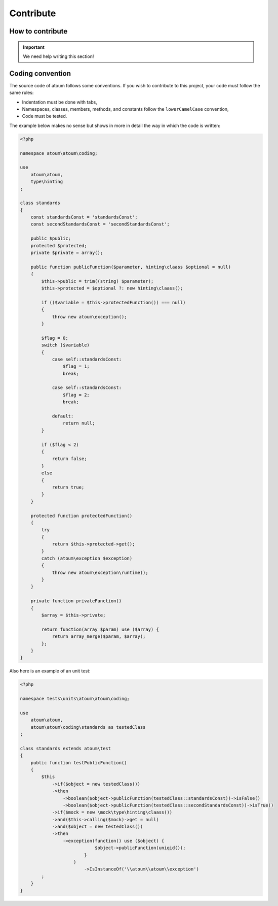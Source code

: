 .. _contribute:

Contribute
==========

.. _how-to-contribute:

How to contribute
------------------

.. important::
   We need help writing this section!


.. _convention-de-codage:

Coding convention
--------------------
The source code of atoum follows some conventions. If you wish to contribute to this project, your code must follow the same rules:

* Indentation must be done with tabs,
* Namespaces, classes, members, methods, and constants follow the ``lowerCamelCase`` convention,
* Code must be tested.

The example below makes no sense but shows in more in detail the way in which the code is written:

.. code-block:: php

   <?php

   namespace atoum\atoum\coding;

   use
       atoum\atoum,
       type\hinting
   ;

   class standards
   {
       const standardsConst = 'standardsConst';
       const secondStandardsConst = 'secondStandardsConst';

       public $public;
       protected $protected;
       private $private = array();

       public function publicFunction($parameter, hinting\claass $optional = null)
       {
           $this->public = trim((string) $parameter);
           $this->protected = $optional ?: new hinting\claass();

           if (($variable = $this->protectedFunction()) === null)
           {
               throw new atoum\exception();
           }

           $flag = 0;
           switch ($variable)
           {
               case self::standardsConst:
                   $flag = 1;
                   break;

               case self::standardsConst:
                   $flag = 2;
                   break;

               default:
                   return null;
           }

           if ($flag < 2)
           {
               return false;
           }
           else
           {
               return true;
           }
       }

       protected function protectedFunction()
       {
           try
           {
               return $this->protected->get();
           }
           catch (atoum\exception $exception)
           {
               throw new atoum\exception\runtime();
           }
       }

       private function privateFunction()
       {
           $array = $this->private;

           return function(array $param) use ($array) {
               return array_merge($param, $array);
           };
       }
   }


Also here is an example of an unit test:

.. code-block:: php

   <?php

   namespace tests\units\atoum\atoum\coding;

   use
       atoum\atoum,
       atoum\atoum\coding\standards as testedClass
   ;

   class standards extends atoum\test
   {
       public function testPublicFunction()
       {
           $this
               ->if($object = new testedClass())
               ->then
                   ->boolean($object->publicFunction(testedClass::standardsConst))->isFalse()
                   ->boolean($object->publicFunction(testedClass::secondStandardsConst))->isTrue()
               ->if($mock = new \mock\type\hinting\claass())
               ->and($this->calling($mock)->get = null)
               ->and($object = new testedClass())
               ->then
                   ->exception(function() use ($object) {
                               $object->publicFunction(uniqid());
                           }
                       )
                           ->IsInstanceOf('\\atoum\\atoum\\exception')
           ;
       }
   }

